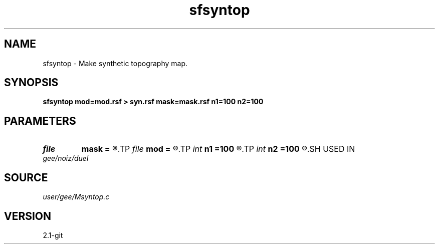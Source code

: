 .TH sfsyntop 1  "APRIL 2019" Madagascar "Madagascar Manuals"
.SH NAME
sfsyntop \- Make synthetic topography map. 
.SH SYNOPSIS
.B sfsyntop mod=mod.rsf > syn.rsf mask=mask.rsf n1=100 n2=100
.SH PARAMETERS
.PD 0
.TP
.I file   
.B mask
.B =
.R  	auxiliary output file name
.TP
.I file   
.B mod
.B =
.R  	auxiliary output file name
.TP
.I int    
.B n1
.B =100
.R  
.TP
.I int    
.B n2
.B =100
.R  	data dimensions
.SH USED IN
.TP
.I gee/noiz/duel
.SH SOURCE
.I user/gee/Msyntop.c
.SH VERSION
2.1-git
